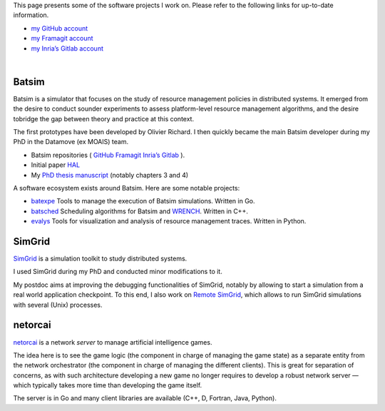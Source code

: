 .. title: Software projects
.. slug: software
.. date: 2019-03-13 01:14:40 UTC+01:00
.. tags:
.. category:
.. link:
.. description:
.. type: text
.. hidetitle: true

This page presents some of the software projects I work on.
Please refer to the following links for up-to-date information.

- `my GitHub account <https://github.com/mpoquet>`__
- `my Framagit account <https://framagit.org/mpoquet>`__
- `my Inria’s Gitlab account <https://gitlab.inria.fr/mpoquet>`__

|

Batsim
------

Batsim is a simulator that focuses on the study of resource management policies in distributed systems.
It emerged from the desire to conduct sounder experiments to assess
platform-level resource management algorithms,
and the desire tobridge the gap between theory and practice at this context.

The first prototypes have been developed by Olivier Richard.
I then quickly became the main Batsim developer during my PhD in the Datamove (ex MOAIS) team.

- Batsim repositories (
  `GitHub <https://github.com/oar-team/batsim>`__
  `Framagit <https://framagit.org/batsim/batsim>`__
  `Inria’s Gitlab <https://gitlab.inria.fr/batsim/batsim>`__
  ).
- Initial paper `HAL <https://hal.archives-ouvertes.fr/hal-01333471v1>`__
- My `PhD thesis manuscript <./2017-phd-manuscript.pdf>`__ (notably chapters 3 and 4)

A software ecosystem exists around Batsim. Here are some notable projects:

- `batexpe <https://gitlab.inria.fr/batsim/batexpe>`__
  Tools to manage the execution of Batsim simulations. Written in Go.
- `batsched <https://gitlab.inria.fr/batsim/batsched>`__
  Scheduling algorithms for Batsim and `WRENCH <http://wrench-project.org/>`__.
  Written in C++.
- `evalys <https://github.com/oar-team/evalys>`__
  Tools for visualization and analysis of resource management traces.
  Written in Python.


SimGrid
-------

`SimGrid <http://simgrid.gforge.inria.fr/>`__ is a simulation toolkit to
study distributed systems.

I used SimGrid during my PhD and conducted minor modifications to it.

My postdoc aims at improving the debugging functionalities of SimGrid,
notably by allowing to start a simulation from a real world application
checkpoint. To this end, I also work on `Remote
SimGrid <https://github.com/simgrid/remote-simgrid>`__, which allows to
run SimGrid simulations with several (Unix) processes.

netorcai
--------

`netorcai <https://github.com/mpoquet/netorcai>`__ is a network *server*
to manage artificial intelligence games.

The idea here is to see the game logic (the component in charge of
managing the game state) as a separate entity from the network
orchestrator (the component in charge of managing the different
clients). This is great for separation of concerns, as with such
architecture developing a new game no longer requires to develop a
robust network server — which typically takes more time than developing
the game itself.

The server is in Go and many client libraries are available
(C++, D, Fortran, Java, Python).
